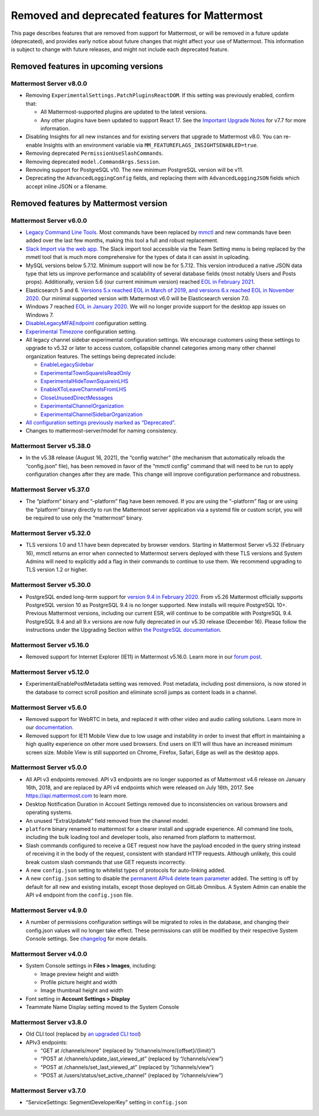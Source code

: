 Removed and deprecated features for Mattermost
==============================================

This page describes features that are removed from support for Mattermost, or will be removed in a future update (deprecated), and provides early notice about future changes that might affect your use of Mattermost. This information is subject to change with future releases, and might not include each deprecated feature.

Removed features in upcoming versions
-------------------------------------

Mattermost Server v8.0.0
~~~~~~~~~~~~~~~~~~~~~~~~

- Removing ``ExperimentalSettings.PatchPluginsReactDOM``. If this setting was previously enabled, confirm that:

  - All Mattermost-supported plugins are updated to the latest versions.
  - Any other plugins have been updated to support React 17. See the `Important Upgrade Notes <https://docs.mattermost.com/upgrade/important-upgrade-notes.html>`__ for v7.7 for more information.
- Disabling Insights for all new instances and for existing servers that upgrade to Mattermost v8.0. You can re-enable Insights with an environment variable via ``MM_FEATUREFLAGS_INSIGHTSENABLED=true``.
- Removing deprecated ``PermissionUseSlashCommands``.
- Removing deprecated ``model.CommandArgs.Session``.
- Removing support for PostgreSQL v10. The new minimum PostgreSQL version will be v11.
- Deprecating the ``AdvancedLoggingConfig`` fields, and replacing them with ``AdvancedLoggingJSON`` fields which accept inline JSON or a filename.

Removed features by Mattermost version
--------------------------------------

Mattermost Server v6.0.0
~~~~~~~~~~~~~~~~~~~~~~~~

- `Legacy Command Line Tools </manage/command-line-tools.html>`__. Most commands have been replaced by `mmctl </manage/mmctl-command-line-tool.html>`_ and new commands have been added over the last few months, making this tool a full and robust replacement.
- `Slack Import via the web app </administration/migrating.html?highlight=mmetl#migrating-from-slack-using-the-mattermost-web-app>`_. The Slack import tool accessible via the Team Setting menu is being replaced by the mmetl tool that is much more comprehensive for the types of data it can assist in uploading.
- MySQL versions below 5.7.12. Minimum support will now be for 5.7.12. This version introduced a native JSON data type that lets us improve performance and scalability of several database fields (most notably Users and Posts props). Additionally, version 5.6 (our current minimum version) reached `EOL in February 2021 <https://www.mysql.com/support/eol-notice.html>`_.
- Elasticsearch 5 and 6. `Versions 5.x reached EOL in March of 2019, and versions 6.x reached EOL in November 2020 <https://www.elastic.co/support/eol>`_. Our minimal supported version with Mattermost v6.0 will be Elasticsearch version 7.0.
- Windows 7 reached `EOL in January 2020 <https://support.microsoft.com/en-us/windows/windows-7-support-ended-on-january-14-2020-b75d4580-2cc7-895a-2c9c-1466d9a53962>`_. We will no longer provide support for the desktop app issues on Windows 7.
- `DisableLegacyMFAEndpoint </administration/config-settings.html#disable-legacy-mfa-api-endpoint>`_ configuration setting.
- `Experimental Timezone </administration/config-settings.html#timezone>`_ configuration setting.
- All legacy channel sidebar experimental configuration settings. We encourage customers using these settings to upgrade to v5.32 or later to access custom, collapsible channel categories among many other channel organization features. The settings being deprecated include:
  
  - `EnableLegacySidebar </administration/config-settings.html#enable-legacy-sidebar>`_
  - `ExperimentalTownSquareIsReadOnly </administration/config-settings.html#town-square-is-read-only-experimental>`_
  - `ExperimentalHideTownSquareinLHS </administration/config-settings.html#town-square-is-hidden-in-left-hand-sidebar-experimental>`_
  - `EnableXToLeaveChannelsFromLHS </administration/config-settings.html#enable-x-to-leave-channels-from-left-hand-sidebar-experimental>`_
  - `CloseUnusedDirectMessages </administration/config-settings.html#autoclose-direct-messages-in-sidebar-experimental>`_
  - `ExperimentalChannelOrganization </administration/config-settings.html#sidebar-organization>`_
  - `ExperimentalChannelSidebarOrganization </administration/config-settings.html#experimental-sidebar-features>`_

- `All configuration settings previously marked as “Deprecated” </administration/config-settings.html#deprecated-configuration-settings>`_.
- Changes to mattermost-server/model for naming consistency.

Mattermost Server v5.38.0
~~~~~~~~~~~~~~~~~~~~~~~~~~

- In the v5.38 release (August 16, 2021), the “config watcher” (the mechanism that automatically reloads the “config.json“ file), has been removed in favor of the “mmctl config“ command that will need to be run to apply configuration changes after they are made. This change will improve configuration performance and robustness.

Mattermost Server v5.37.0
~~~~~~~~~~~~~~~~~~~~~~~~~~

- The “platform“ binary and “–platform” flag have been removed. If you are using the “–platform” flag or are using the “platform“ binary directly to run the Mattermost server application via a systemd file or custom script, you will be required to use only the “mattermost“ binary.

Mattermost Server v5.32.0
~~~~~~~~~~~~~~~~~~~~~~~~~~

- TLS versions 1.0 and 1.1 have been deprecated by browser vendors. Starting in Mattermost Server v5.32 (February 16), mmctl returns an error when connected to Mattermost servers deployed with these TLS versions and System Admins will need to explicitly add a flag in their commands to continue to use them. We recommend upgrading to TLS version 1.2 or higher.

Mattermost Server v5.30.0
~~~~~~~~~~~~~~~~~~~~~~~~~~

- PostgreSQL ended long-term support for `version 9.4 in February 2020 <https://www.postgresql.org/support/versioning>`_. From v5.26 Mattermost officially supports PostgreSQL version 10 as PostgreSQL 9.4 is no longer supported. New installs will require PostgreSQL 10+. Previous Mattermost versions, including our current ESR, will continue to be compatible with PostgreSQL 9.4. PostgreSQL 9.4 and all 9.x versions are now fully deprecated in our v5.30 release (December 16). Please follow the instructions under the Upgrading Section within `the PostgreSQL documentation <https://www.postgresql.org/support/versioning/>`_.

Mattermost Server v5.16.0
~~~~~~~~~~~~~~~~~~~~~~~~~~

- Removed support for Internet Explorer (IE11) in Mattermost v5.16.0. Learn more in our `forum post <https://forum.mattermost.org/t/mattermost-is-dropping-support-for-internet-explorer-ie11-in-v5-16/7575>`_.

Mattermost Server v5.12.0
~~~~~~~~~~~~~~~~~~~~~~~~~~

- ExperimentalEnablePostMetadata setting was removed. Post metadata, including post dimensions, is now stored in the database to correct scroll position and eliminate scroll jumps as content loads in a channel.

Mattermost Server v5.6.0
~~~~~~~~~~~~~~~~~~~~~~~~~~

- Removed support for WebRTC in beta, and replaced it with other video and audio calling solutions. Learn more in our `documentation </deployment/video-and-audio-calling.html>`_.
- Removed support for IE11 Mobile View due to low usage and instability in order to invest that effort in maintaining a high quality experience on other more used browsers. End users on IE11 will thus have an increased minimum screen size. Mobile View is still supported on Chrome, Firefox, Safari, Edge as well as the desktop apps.

Mattermost Server v5.0.0
~~~~~~~~~~~~~~~~~~~~~~~~~~

- All API v3 endpoints removed. API v3 endpoints are no longer supported as of Mattermost v4.6 release on January 16th, 2018, and are replaced by API v4 endpoints which were released on July 16th, 2017. See `https://api.mattermost.com <https://api.mattermost.com>`_ to learn more.
- Desktop Notification Duration in Account Settings removed due to inconsistencies on various browsers and operating systems.
- An unused “ExtraUpdateAt” field removed from the channel model.
- ``platform`` binary renamed to mattermost for a clearer install and upgrade experience. All command line tools, including the bulk loading tool and developer tools, also renamed from platform to mattermost.
- Slash commands configured to receive a GET request now have the payload encoded in the query string instead of receiving it in the body of the request, consistent with standard HTTP requests. Although unlikely, this could break custom slash commands that use GET requests incorrectly.
- A new ``config.json`` setting to whitelist types of protocols for auto-linking added.
- A new ``config.json`` setting to disable the `permanent APIv4 delete team parameter <https://api.mattermost.com/#tag/teams%2Fpaths%2F~1teams~1%7Bteam_id%7D%2Fput>`_ added. The setting is off by default for all new and existing installs, except those deployed on GitLab Omnibus. A System Admin can enable the API v4 endpoint from the ``config.json`` file.

Mattermost Server v4.9.0
~~~~~~~~~~~~~~~~~~~~~~~~~~

- A number of permissions configuration settings will be migrated to roles in the database, and changing their config.json values will no longer take effect. These permissions can still be modified by their respective System Console settings. See `changelog </install/self-managed-changelog.html>`_ for more details.

Mattermost Server v4.0.0
~~~~~~~~~~~~~~~~~~~~~~~~~~

- System Console settings in **Files > Images**, including:
  
  - Image preview height and width
  - Profile picture height and width
  - Image thumbnail height and width

- Font setting in **Account Settings > Display**
- Teammate Name Display setting moved to the System Console

Mattermost Server v3.8.0
~~~~~~~~~~~~~~~~~~~~~~~~~~

- Old CLI tool (replaced by `an upgraded CLI tool </administration/command-line-tools.html>`_)
- APIv3 endpoints:
  
  - “GET at /channels/more” (replaced by “/channels/more/{offset}/{limit}”)
  - “POST at /channels/update_last_viewed_at” (replaced by “/channels/view”)
  - “POST at /channels/set_last_viewed_at” (replaced by “/channels/view”)
  - “POST at /users/status/set_active_channel” (replaced by “/channels/view”)

Mattermost Server v3.7.0
~~~~~~~~~~~~~~~~~~~~~~~~~~

- “ServiceSettings: SegmentDeveloperKey” setting in ``config.json``
